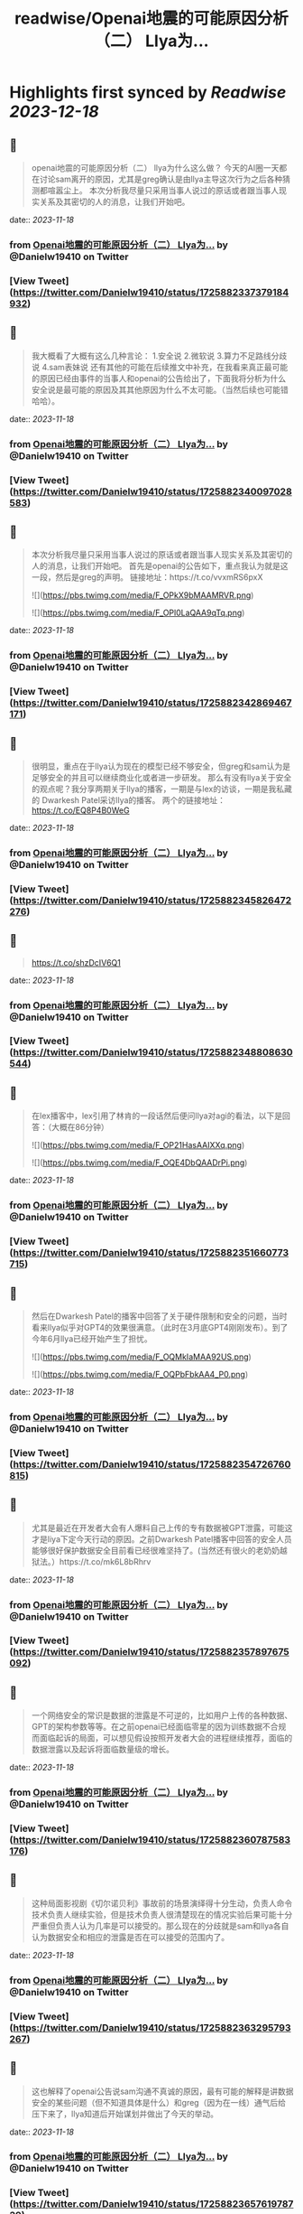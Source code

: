 :PROPERTIES:
:title: readwise/Openai地震的可能原因分析（二） Llya为...
:END:

:PROPERTIES:
:author: [[Danielw19410 on Twitter]]
:full-title: "Openai地震的可能原因分析（二） Llya为..."
:category: [[tweets]]
:url: https://twitter.com/Danielw19410/status/1725882337379184932
:image-url: https://pbs.twimg.com/profile_images/1645991676526342145/VYiNTYG4.jpg
:END:

* Highlights first synced by [[Readwise]] [[2023-12-18]]
** 📌
#+BEGIN_QUOTE
openai地震的可能原因分析（二）
llya为什么这么做？
今天的AI圈一天都在讨论sam离开的原因，尤其是greg确认是由llya主导这次行为之后各种猜测都喧嚣尘上。
本次分析我尽量只采用当事人说过的原话或者跟当事人现实关系及其密切的人的消息，让我们开始吧。 
#+END_QUOTE
    date:: [[2023-11-18]]
*** from _Openai地震的可能原因分析（二） Llya为..._ by @Danielw19410 on Twitter
*** [View Tweet](https://twitter.com/Danielw19410/status/1725882337379184932)
** 📌
#+BEGIN_QUOTE
我大概看了大概有这么几种言论：
1.安全说
2.微软说
3.算力不足路线分歧说
4.sam表妹说
还有其他的可能在后续推文中补充，在我看来真正最可能的原因已经由事件的当事人和openai的公告给出了，下面我将分析为什么安全说是最可能的原因及其其他原因为什么不太可能。（当然后续也可能错哈哈）。 
#+END_QUOTE
    date:: [[2023-11-18]]
*** from _Openai地震的可能原因分析（二） Llya为..._ by @Danielw19410 on Twitter
*** [View Tweet](https://twitter.com/Danielw19410/status/1725882340097028583)
** 📌
#+BEGIN_QUOTE
本次分析我尽量只采用当事人说过的原话或者跟当事人现实关系及其密切的人的消息，让我们开始吧。
首先是openai的公告如下，重点我认为就是这一段，然后是greg的声明。
链接地址：https://t.co/vvxmRS6pxX 

![](https://pbs.twimg.com/media/F_OPkX9bMAAMRVR.png) 

![](https://pbs.twimg.com/media/F_OPl0LaQAA9qTq.png) 
#+END_QUOTE
    date:: [[2023-11-18]]
*** from _Openai地震的可能原因分析（二） Llya为..._ by @Danielw19410 on Twitter
*** [View Tweet](https://twitter.com/Danielw19410/status/1725882342869467171)
** 📌
#+BEGIN_QUOTE
很明显，重点在于llya认为现在的模型已经不够安全，但greg和sam认为是足够安全的并且可以继续商业化或者进一步研发。
那么有没有llya关于安全的观点呢？我分享两期关于llya的播客，一期是与lex的访谈，一期是我私藏的
Dwarkesh Patel采访llya的播客。
两个的链接地址：
https://t.co/EQ8P4B0WeG 
#+END_QUOTE
    date:: [[2023-11-18]]
*** from _Openai地震的可能原因分析（二） Llya为..._ by @Danielw19410 on Twitter
*** [View Tweet](https://twitter.com/Danielw19410/status/1725882345826472276)
** 📌
#+BEGIN_QUOTE
https://t.co/shzDcIV6Q1 
#+END_QUOTE
    date:: [[2023-11-18]]
*** from _Openai地震的可能原因分析（二） Llya为..._ by @Danielw19410 on Twitter
*** [View Tweet](https://twitter.com/Danielw19410/status/1725882348808630544)
** 📌
#+BEGIN_QUOTE
在lex播客中，lex引用了林肯的一段话然后便问llya对agi的看法，以下是回答：（大概在86分钟） 

![](https://pbs.twimg.com/media/F_OP21HasAAIXXq.png) 

![](https://pbs.twimg.com/media/F_OQE4DbQAADrPi.png) 
#+END_QUOTE
    date:: [[2023-11-18]]
*** from _Openai地震的可能原因分析（二） Llya为..._ by @Danielw19410 on Twitter
*** [View Tweet](https://twitter.com/Danielw19410/status/1725882351660773715)
** 📌
#+BEGIN_QUOTE
然后在Dwarkesh Patel的播客中回答了关于硬件限制和安全的问题，当时看来llya似乎对GPT4的效果很满意。（此时在3月底GPT4刚刚发布）。到了今年6月llya已经开始产生了担忧。 

![](https://pbs.twimg.com/media/F_OQMkIaMAA92US.png) 

![](https://pbs.twimg.com/media/F_OQPbFbkAA4_P0.png) 
#+END_QUOTE
    date:: [[2023-11-18]]
*** from _Openai地震的可能原因分析（二） Llya为..._ by @Danielw19410 on Twitter
*** [View Tweet](https://twitter.com/Danielw19410/status/1725882354726760815)
** 📌
#+BEGIN_QUOTE
尤其是最近在开发者大会有人爆料自己上传的专有数据被GPT泄露，可能这才是liya下定今天行动的原因。之前Dwarkesh Patel播客中回答的安全人员能够很好保护数据安全目前看已经很难坚持了。(当然还有很火的老奶奶越狱法。）https://t.co/mk6L8bRhrv 
#+END_QUOTE
    date:: [[2023-11-18]]
*** from _Openai地震的可能原因分析（二） Llya为..._ by @Danielw19410 on Twitter
*** [View Tweet](https://twitter.com/Danielw19410/status/1725882357897675092)
** 📌
#+BEGIN_QUOTE
一个网络安全的常识是数据的泄露是不可逆的，比如用户上传的各种数据、GPT的架构参数等等。在之前openai已经面临零星的因为训练数据不合规而面临起诉的局面，可以想见假设按照开发者大会的进程继续推荐，面临的数据泄露以及起诉将面临数量级的增长。 
#+END_QUOTE
    date:: [[2023-11-18]]
*** from _Openai地震的可能原因分析（二） Llya为..._ by @Danielw19410 on Twitter
*** [View Tweet](https://twitter.com/Danielw19410/status/1725882360787583176)
** 📌
#+BEGIN_QUOTE
这种局面影视剧《切尔诺贝利》事故前的场景演绎得十分生动，负责人命令技术负责人继续实验，但是技术负责人很清楚现在的情况实验后果可能十分严重但负责人认为几率是可以接受的。那么现在的分歧就是sam和llya各自认为数据安全和相应的泄露是否在可以接受的范围内了。 
#+END_QUOTE
    date:: [[2023-11-18]]
*** from _Openai地震的可能原因分析（二） Llya为..._ by @Danielw19410 on Twitter
*** [View Tweet](https://twitter.com/Danielw19410/status/1725882363295793267)
** 📌
#+BEGIN_QUOTE
这也解释了openai公告说sam沟通不真诚的原因，最有可能的解释是讲数据安全的某些问题（但不知道具体是什么）和greg（因为在一线）通气后给压下来了，llya知道后开始谋划并做出了今天的举动。 
#+END_QUOTE
    date:: [[2023-11-18]]
*** from _Openai地震的可能原因分析（二） Llya为..._ by @Danielw19410 on Twitter
*** [View Tweet](https://twitter.com/Danielw19410/status/1725882365761978739)
** 📌
#+BEGIN_QUOTE
然后再来看看一些主流的说法，其中投票最高的是微软说（这个具体下期分析），我猜测最有可能的情况是微软CEO知道有不合的情况但不知道今天的行动。有两个佐证一是知道就不会参加开发者大会，二是有小道消息说是微软也只是提前几分钟知道。
https://t.co/5z2Zoh0iP1 
#+END_QUOTE
    date:: [[2023-11-18]]
*** from _Openai地震的可能原因分析（二） Llya为..._ by @Danielw19410 on Twitter
*** [View Tweet](https://twitter.com/Danielw19410/status/1725882368395825601)
** 📌
#+BEGIN_QUOTE
至于算力不足说就更扯了，这个说法是进一步落地GPT4和研发GPT5只能选一个，先不说llya说过硬件不是最主要的问题。 

![](https://pbs.twimg.com/media/F_OQw5ubgAAZ3-4.png) 
#+END_QUOTE
    date:: [[2023-11-18]]
*** from _Openai地震的可能原因分析（二） Llya为..._ by @Danielw19410 on Twitter
*** [View Tweet](https://twitter.com/Danielw19410/status/1725882371701121395)
** 📌
#+BEGIN_QUOTE
并且根据已知模型的训练成本得出质量明显提高一个台阶训练成本是要呈指数级增加的，也就是说要么两个方向的算力都够要么都不够。不存在所谓只能选一边的“电车”难题。
当然脑补一个人用反派嘲讽的语气说：sam~，Which side do you choose?~确实很过瘾是吧。https://t.co/EhUQprB2c5 
#+END_QUOTE
    date:: [[2023-11-18]]
*** from _Openai地震的可能原因分析（二） Llya为..._ by @Danielw19410 on Twitter
*** [View Tweet](https://twitter.com/Danielw19410/status/1725882374863663410)
** 📌
#+BEGIN_QUOTE
最后的妹妹八卦说就更不靠谱了，这种桃色新闻即使是真的也不会通过这种不通知sam的突袭方式举行以防sam说服其他董事改票，就算是真的也会通过sam知情的方式进行。 
#+END_QUOTE
    date:: [[2023-11-18]]
*** from _Openai地震的可能原因分析（二） Llya为..._ by @Danielw19410 on Twitter
*** [View Tweet](https://twitter.com/Danielw19410/status/1725882377996779819)
